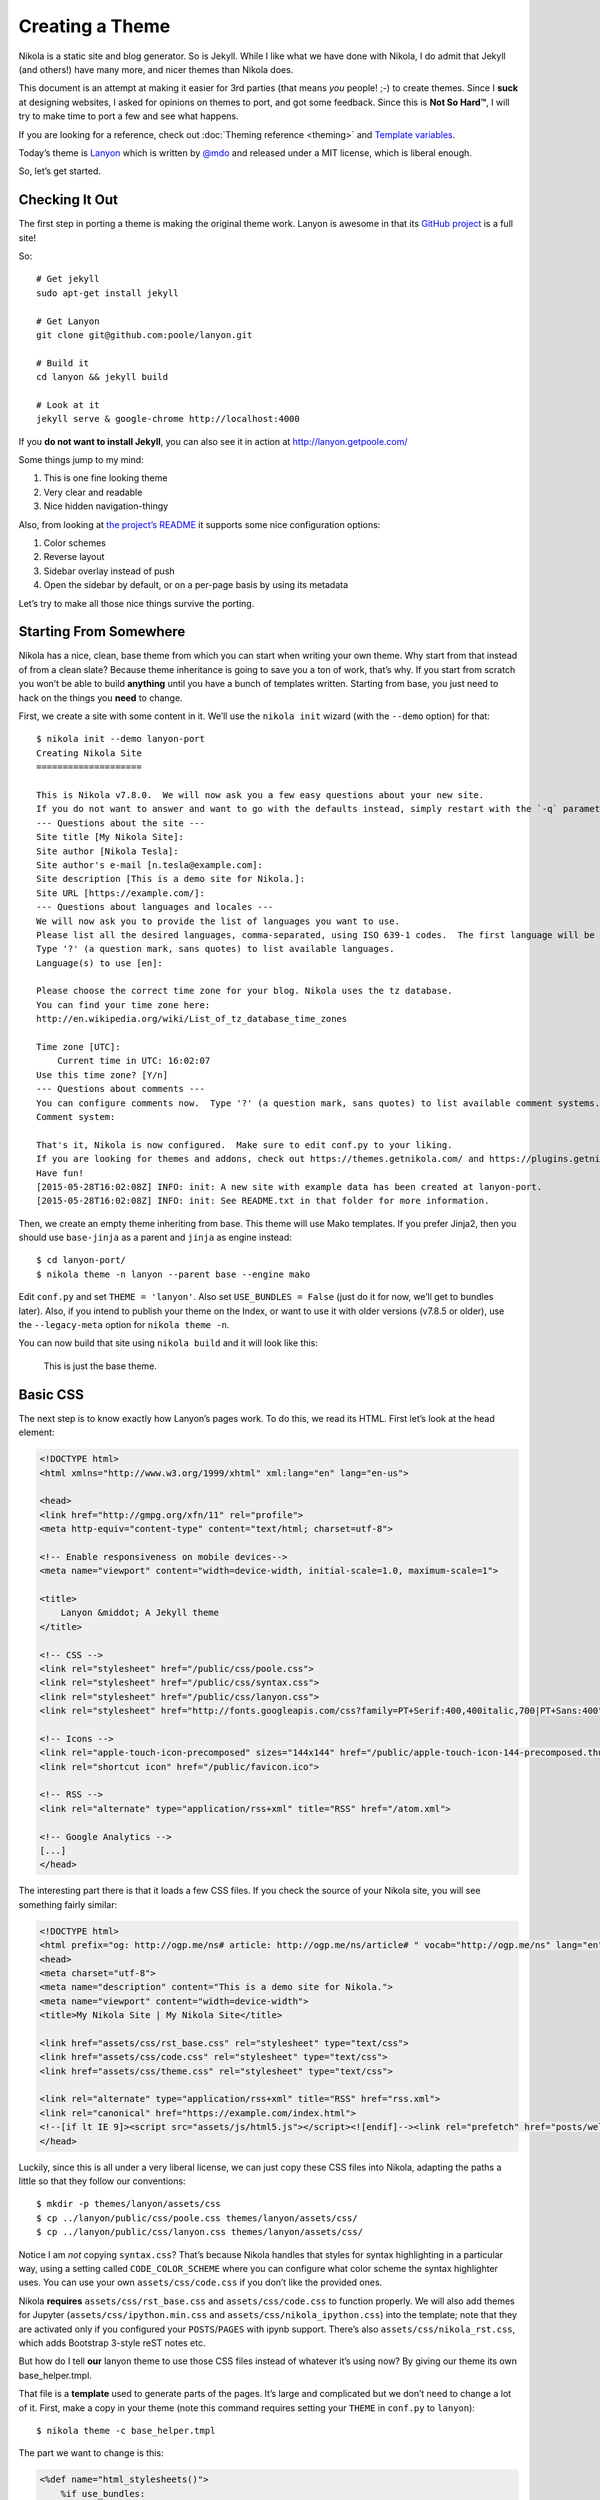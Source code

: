 .. title: Creating a Theme
.. slug: creating-a-theme
.. date: 2015-05-28 18:46:48 UTC
.. tags:
.. category:
.. link:
.. description:
.. type: text

Creating a Theme
================

Nikola is a static site and blog generator. So is Jekyll. While I like what we have done with Nikola,
I do admit that Jekyll (and others!) have many more, and nicer themes than Nikola does.

This document is an attempt at making it easier for 3rd parties (that means *you* people! ;-) to
create themes. Since I **suck** at designing websites, I asked for opinions on themes to port,
and got some feedback. Since this is **Not So Hard™**, I will try to make time to port a few
and see what happens.

If you are looking for a reference, check out :doc:`Theming reference <theming>` and `Template variables <https://getnikola.com/template-variables.html>`_.

Today’s theme is `Lanyon <https://github.com/poole/lanyon>`__ which is written by `@mdo <https://twitter.com/mdo>`__
and released under a MIT license, which is liberal enough.

So, let’s get started.

Checking It Out
---------------

The first step in porting a theme is making the original theme work. Lanyon is awesome in that its
`GitHub project <https://github.com/poole/lanyon>`__ is a full site!

So::

    # Get jekyll
    sudo apt-get install jekyll

    # Get Lanyon
    git clone git@github.com:poole/lanyon.git

    # Build it
    cd lanyon && jekyll build

    # Look at it
    jekyll serve & google-chrome http://localhost:4000

If you **do not want to install Jekyll**, you can also see it in action at http://lanyon.getpoole.com/

Some things jump to my mind:

1. This is one fine looking theme
2. Very clear and readable
3. Nice hidden navigation-thingy

Also, from looking at `the project’s README <https://github.com/poole/lanyon/blob/master/README.md>`__
it supports some nice configuration options:

1. Color schemes
2. Reverse layout
3. Sidebar overlay instead of push
4. Open the sidebar by default, or on a per-page basis by using its metadata

Let’s try to make all those nice things survive the porting.

Starting From Somewhere
-----------------------

Nikola has a nice, clean, base theme from which you can start when writing your own theme.
Why start from that instead of from a clean slate? Because theme inheritance is going to save you a ton of work,
that’s why. If you start from scratch you won’t be able to build **anything** until you have a bunch of
templates written. Starting from base, you just need to hack on the things you **need** to change.

First, we create a site with some content in it. We’ll use the ``nikola init`` wizard (with the ``--demo`` option) for that::

    $ nikola init --demo lanyon-port
    Creating Nikola Site
    ====================

    This is Nikola v7.8.0.  We will now ask you a few easy questions about your new site.
    If you do not want to answer and want to go with the defaults instead, simply restart with the `-q` parameter.
    --- Questions about the site ---
    Site title [My Nikola Site]:
    Site author [Nikola Tesla]:
    Site author's e-mail [n.tesla@example.com]:
    Site description [This is a demo site for Nikola.]:
    Site URL [https://example.com/]:
    --- Questions about languages and locales ---
    We will now ask you to provide the list of languages you want to use.
    Please list all the desired languages, comma-separated, using ISO 639-1 codes.  The first language will be used as the default.
    Type '?' (a question mark, sans quotes) to list available languages.
    Language(s) to use [en]:

    Please choose the correct time zone for your blog. Nikola uses the tz database.
    You can find your time zone here:
    http://en.wikipedia.org/wiki/List_of_tz_database_time_zones

    Time zone [UTC]:
        Current time in UTC: 16:02:07
    Use this time zone? [Y/n]
    --- Questions about comments ---
    You can configure comments now.  Type '?' (a question mark, sans quotes) to list available comment systems.  If you do not want any comments, just leave the field blank.
    Comment system:

    That's it, Nikola is now configured.  Make sure to edit conf.py to your liking.
    If you are looking for themes and addons, check out https://themes.getnikola.com/ and https://plugins.getnikola.com/.
    Have fun!
    [2015-05-28T16:02:08Z] INFO: init: A new site with example data has been created at lanyon-port.
    [2015-05-28T16:02:08Z] INFO: init: See README.txt in that folder for more information.


Then, we create an empty theme inheriting from base. This theme will use Mako templates. If you prefer Jinja2,
then you should use ``base-jinja`` as a parent and ``jinja`` as engine instead::

    $ cd lanyon-port/
    $ nikola theme -n lanyon --parent base --engine mako

Edit ``conf.py`` and set ``THEME = 'lanyon'``. Also set ``USE_BUNDLES = False`` (just do it for now, we’ll get to bundles later).
Also, if you intend to publish your theme on the Index, or want to use it with older versions (v7.8.5 or older), use the ``--legacy-meta`` option for ``nikola theme -n``.

You can now build that site using ``nikola build`` and it will look like this:

.. figure:: https://getnikola.com/images/lanyon-0.thumbnail.png
   :target: https://getnikola.com/images/lanyon-0.png

   This is just the base theme.

Basic CSS
---------

The next step is to know exactly how Lanyon’s pages work. To do this, we read its HTML.
First let’s look at the head element:

.. code:: html

    <!DOCTYPE html>
    <html xmlns="http://www.w3.org/1999/xhtml" xml:lang="en" lang="en-us">

    <head>
    <link href="http://gmpg.org/xfn/11" rel="profile">
    <meta http-equiv="content-type" content="text/html; charset=utf-8">

    <!-- Enable responsiveness on mobile devices-->
    <meta name="viewport" content="width=device-width, initial-scale=1.0, maximum-scale=1">

    <title>
        Lanyon &middot; A Jekyll theme
    </title>

    <!-- CSS -->
    <link rel="stylesheet" href="/public/css/poole.css">
    <link rel="stylesheet" href="/public/css/syntax.css">
    <link rel="stylesheet" href="/public/css/lanyon.css">
    <link rel="stylesheet" href="http://fonts.googleapis.com/css?family=PT+Serif:400,400italic,700|PT+Sans:400">

    <!-- Icons -->
    <link rel="apple-touch-icon-precomposed" sizes="144x144" href="/public/apple-touch-icon-144-precomposed.thumbnail.png">
    <link rel="shortcut icon" href="/public/favicon.ico">

    <!-- RSS -->
    <link rel="alternate" type="application/rss+xml" title="RSS" href="/atom.xml">

    <!-- Google Analytics -->
    [...]
    </head>

The interesting part there is that it loads a few CSS files. If you check the source of your Nikola site, you will
see something fairly similar:

.. code:: html

    <!DOCTYPE html>
    <html prefix="og: http://ogp.me/ns# article: http://ogp.me/ns/article# " vocab="http://ogp.me/ns" lang="en">
    <head>
    <meta charset="utf-8">
    <meta name="description" content="This is a demo site for Nikola.">
    <meta name="viewport" content="width=device-width">
    <title>My Nikola Site | My Nikola Site</title>

    <link href="assets/css/rst_base.css" rel="stylesheet" type="text/css">
    <link href="assets/css/code.css" rel="stylesheet" type="text/css">
    <link href="assets/css/theme.css" rel="stylesheet" type="text/css">

    <link rel="alternate" type="application/rss+xml" title="RSS" href="rss.xml">
    <link rel="canonical" href="https://example.com/index.html">
    <!--[if lt IE 9]><script src="assets/js/html5.js"></script><![endif]--><link rel="prefetch" href="posts/welcome-to-nikola.html" type="text/html">
    </head>



Luckily, since this is all under a very liberal license, we can just copy these CSS files into
Nikola, adapting the paths a little so that they follow our conventions::

    $ mkdir -p themes/lanyon/assets/css
    $ cp ../lanyon/public/css/poole.css themes/lanyon/assets/css/
    $ cp ../lanyon/public/css/lanyon.css themes/lanyon/assets/css/

Notice I am *not* copying ``syntax.css``? That’s because Nikola handles that styles for syntax highlighting
in a particular way, using a setting called ``CODE_COLOR_SCHEME`` where you can configure
what color scheme the syntax highlighter uses. You can use your own ``assets/css/code.css`` if you
don’t like the provided ones.

Nikola **requires** ``assets/css/rst_base.css`` and ``assets/css/code.css`` to function properly.
We will also add themes for Jupyter (``assets/css/ipython.min.css``
and ``assets/css/nikola_ipython.css``) into the template; note that they are
activated only if you configured your ``POSTS``/``PAGES`` with ipynb support.
There’s also ``assets/css/nikola_rst.css``, which adds Bootstrap 3-style reST notes etc.

But how do I tell **our** lanyon theme to use those CSS files instead of whatever it’s using now?
By giving our theme its own base_helper.tmpl.

That file is a **template** used to generate parts of the pages. It’s large and
complicated but we don’t need to change a lot of it. First, make a copy in your
theme (note this command requires setting your ``THEME`` in ``conf.py`` to
``lanyon``)::

    $ nikola theme -c base_helper.tmpl

The part we want to change is this:

.. code:: html+mako

    <%def name="html_stylesheets()">
        %if use_bundles:
            %if use_cdn:
                <link href="/assets/css/all.css" rel="stylesheet" type="text/css">
            %else:
                <link href="/assets/css/all-nocdn.css" rel="stylesheet" type="text/css">
            %endif
        %else:
            <link href="/assets/css/rst_base.css" rel="stylesheet" type="text/css">
            <link href="/assets/css/nikola_rst.css" rel="stylesheet" type="text/css">
            <link href="/assets/css/code.css" rel="stylesheet" type="text/css">
            <link href="/assets/css/theme.css" rel="stylesheet" type="text/css">
            %if has_custom_css:
                <link href="/assets/css/custom.css" rel="stylesheet" type="text/css">
            %endif
        %endif
        % if needs_ipython_css:
            <link href="/assets/css/ipython.min.css" rel="stylesheet" type="text/css">
            <link href="/assets/css/nikola_ipython.css" rel="stylesheet" type="text/css">
        % endif
    </%def>

And we will change it so it uses the lanyon styles instead of theme.css (again, ignore the bundles for now!):

.. code:: html+mako

    <%def name="html_stylesheets()">
        %if use_bundles:
            <link href="/assets/css/all.css" rel="stylesheet" type="text/css">
        %else:
            <link href="/assets/css/rst_base.css" rel="stylesheet" type="text/css">
            <link href="/assets/css/nikola_rst.css" rel="stylesheet" type="text/css">
            <link href="/assets/css/poole.css" rel="stylesheet" type="text/css">
            <link href="/assets/css/lanyon.css" rel="stylesheet" type="text/css">
            <link href="/assets/css/code.css" rel="stylesheet" type="text/css">
            %if has_custom_css:
                <link href="/assets/css/custom.css" rel="stylesheet" type="text/css">
            %endif
        %endif
        % if needs_ipython_css:
            <link href="/assets/css/ipython.min.css" rel="stylesheet" type="text/css">
            <link href="/assets/css/nikola_ipython.css" rel="stylesheet" type="text/css">
        % endif
        <link rel="stylesheet" href="http://fonts.googleapis.com/css?family=PT+Serif:400,400italic,700|PT+Sans:400">
    </%def>

.. figure:: https://getnikola.com/images/lanyon-1.thumbnail.png
   :target: https://getnikola.com/images/lanyon-1.png

   You may say this looks like crap. Don’t worry, we are just starting :-)

Page Layout
-----------

This is trickier but should be no problem for people with a basic understanding of HTML and a desire to make a theme!

Lanyon’s content is split in two parts: a sidebar and the rest. The sidebar looks like this (shortened for comprehension):

.. code:: html

    <body>
    <!-- Target for toggling the sidebar `.sidebar-checkbox` is for regular
         styles, `#sidebar-checkbox` for behavior. -->
    <input type="checkbox" class="sidebar-checkbox" id="sidebar-checkbox">

    <!-- Toggleable sidebar -->
    <div class="sidebar" id="sidebar">
        <div class="sidebar-item">
            <p>A reserved <a href="http://jekyllrb.com" target="_blank">Jekyll</a> theme that places the utmost gravity on content with a hidden drawer. Made by <a href="https://twitter.com/mdo" target="_blank">@mdo</a>.</p>
        </div>

        <nav class="sidebar-nav">
            <a class="sidebar-nav-item active" href="/">Home</a>
            <a class="sidebar-nav-item" href="/about/">About</a>
            [...]
        </nav>
    </div>

So, a plain body, with an input element that controls the sidebar, a div which is the sidebar itself.
Inside that, div.sidebar-item for items, and a nav with "navigational links". This is followed by the "masthead" and
the content itself, which we will look at in a bit.

If we look for the equivalent code in Nikola’s side, we see this:

.. code:: html

    <body>
    <a href="#content" class="sr-only sr-only-focusable">Skip to main content</a>
    <div id="container">
    <header id="header" role="banner">
    <h1 id="brand"><a href="https://example.com/" title="My Nikola Site" rel="home"> <span id="blog-title">My Nikola Site</span> </a></h1>
    <nav id="menu" role="navigation"><ul>
    <li><a href="../archive.html">Archive</a></li>
                    <li><a href="../categories/index.html">Tags</a></li>
                    <li><a href="../rss.xml">RSS feed</a></li>

So Nikola has the "masthead" above the nav element, and uses list elements in nav instead of bare links.
Not all that different is it?

Let’s make it lanyon-like! We will need 2 more templates: `base.tmpl <https://github.com/getnikola/nikola/blob/master/nikola/data/themes/base/templates/base.tmpl>`__ and `base_header.tmpl <https://github.com/getnikola/nikola/blob/master/nikola/data/themes/base/templates/base_header.tmpl>`__. Get them and put them in your ``themes/lanyon/templates`` folder.

Let’s look at ``base.tmpl`` first. It’s short and nice, it looks like a webpage without
all the interesting stuff:

.. code:: html+mako

    ## -*- coding: utf-8 -*-
    <%namespace name="base" file="base_helper.tmpl" import="*"/>
    <%namespace name="header" file="base_header.tmpl" import="*"/>
    <%namespace name="footer" file="base_footer.tmpl" import="*"/>
    ${set_locale(lang)}
    ${base.html_headstart()}
    <%block name="extra_head">
    ### Leave this block alone.
    </%block>
    ${template_hooks['extra_head']()}
    </head>
    <body>
    <a href="#content" class="sr-only sr-only-focusable">${messages("Skip to main content")}</a>
        <div id="container">
            ${header.html_header()}
            <main id="content" role="main">
                <%block name="content"></%block>
            </main>
            ${footer.html_footer()}
        </div>
        ${body_end}
        ${template_hooks['body_end']()}
        ${base.late_load_js()}
    </body>
    </html>

That link which says "Skip to main content" is very important for accessibility, so we will leave it in
place. But below, you can see how it creates the "container" div we see in the Nikola page, and the content is
created by ``html_header()`` which is defined in ``base_header.tmpl`` The actual ``nav`` element is done
by the ``html_navigation_links`` function out of the ``NAVIGATION_LINKS`` option.

So, first, lets change that base template to be more lanyon-like:

.. code:: html+mako

    ## -*- coding: utf-8 -*-
    <%namespace name="base" file="base_helper.tmpl" import="*"/>
    <%namespace name="header" file="base_header.tmpl" import="*"/>
    <%namespace name="footer" file="base_footer.tmpl" import="*"/>
    ${set_locale(lang)}
    ${base.html_headstart()}
    <%block name="extra_head">
    ### Leave this block alone.
    </%block>
    ${template_hooks['extra_head']()}
    </head>
    <body>
        <a href="#content" class="sr-only sr-only-focusable">${messages("Skip to main content")}</a>
        <!-- Target for toggling the sidebar `.sidebar-checkbox` is for regular
                styles, `#sidebar-checkbox` for behavior. -->
        <input type="checkbox" class="sidebar-checkbox" id="sidebar-checkbox">

        <!-- Toggleable sidebar -->
        <div class="sidebar" id="sidebar">
            <div class="sidebar-item">
                <p>A reserved <a href="http://getnikola.com" target="_blank">Nikola</a> theme that places the utmost gravity on content with a hidden drawer. Made by <a href="https://twitter.com/mdo" target="_blank">@mdo</a> for Jekyll,
                ported to Nikola by <a href="https://twitter.com/ralsina" target="_blank">@ralsina</a>.</p>
            </div>
            ${header.html_navigation_links()}
        </div>

        <main id="content" role="main">
            <%block name="content"></%block>
        </main>
        ${footer.html_footer()}
        ${body_end}
        ${template_hooks['body_end']()}
        ${base.late_load_js()}
    </body>
    </html>

.. figure:: https://getnikola.com/images/lanyon-2.thumbnail.png
   :target: https://getnikola.com/images/lanyon-2.png

   And that’s after I exposed the sidebar by clicking on an invisible widget!

One problem, which causes that yellow color in the sidebar is a CSS conflict.
We are loading ``rst_base.css`` which specifies
the background color of ``div.sidebar`` which is more specific than
``lanyon.css``, which specifies for ``.sidebar`` alone.

There are many ways to fix this, I chose to change lanyon.css to also use div.sidebar:

.. code:: css

    div.sidebar,.sidebar {
        position: fixed;
        top: 0;
        bottom: 0;
        left: -14rem;
        width: 14rem;
        [...]

This is annoying but it will happen when you just grab CSS from different places. The "Inspect Element"
feature of your web browser is your best friend for these situations.

Another problem is that the contents of the nav element are wrong. They are not bare links. We will fix that in
``base_header.html``, like this:

.. code:: html+mako

    <%def name="html_navigation_links()">
        <nav id="menu" role="navigation" class="sidebar-nav">
        %for url, text in navigation_links[lang]:
            <a class="sidebar-nav-item" href="${url}">${text}</a>
        %endfor
        ${template_hooks['menu']()}
        ${template_hooks['menu_alt']()}
        </nav>
    </%def>

**Note: this means this theme will not support submenus in navigation. If you want that, I’ll happily take a patch.**

.. figure:: https://getnikola.com/images/lanyon-3.thumbnail.png
   :target: https://getnikola.com/images/lanyon-3.png

   Starting to see a resemblance?

Now let’s look at the content. In Lanyon, this is how the "main" content looks:

.. code:: html

    <!-- Wrap is the content to shift when toggling the sidebar. We wrap the
         content to avoid any CSS collisions with our real content. -->
    <div class="wrap">
      <div class="masthead">
        <div class="container">
          <h3 class="masthead-title">
            <a href="/" title="Home">Lanyon</a>
            <small>A Jekyll theme</small>
          </h3>
        </div>
      </div>

      <div class="container content">
        <div class="post">
            <h1 class="post-title">Introducing Lanyon</h1>
            <span class="post-date">02 Jan 2014</span>
            <p>Lanyon is an unassuming <a href="http://jekyllrb.com">Jekyll</a> theme [...]
        </div>
      </div>
    </div>
    <label for="sidebar-checkbox" class="sidebar-toggle"></label>
    </body>
    </html>

Everything inside the "container content" div is… the content. The rest is a masthead with the site title
and at the bottom a label for the sidebar toggle. Easy to do in ``base.tmpl``
(only showing the relevant part):

.. code:: html+mako

        <!-- Wrap is the content to shift when toggling the sidebar. We wrap the
            content to avoid any CSS collisions with our real content. -->
        <div class="wrap">
        <div class="masthead">
            <div class="container">
            <h3 class="masthead-title">
                <a href="/" title="Home">Lanyon</a>
                <small>A Jekyll theme</small>
            </h3>
            </div>
        </div>

        <div class="container content" id="content">
            <%block name="content"></%block>
        </div>
        </div>
        <label for="sidebar-checkbox" class="sidebar-toggle"></label>
        ${footer.html_footer()}
        ${body_end}
        ${template_hooks['body_end']()}
        ${base.late_load_js()}
    </body>
    </html>

.. figure:: https://getnikola.com/images/lanyon-4.thumbnail.png
   :target: https://getnikola.com/images/lanyon-4.png

   Getting there!

The sidebar looks bad because of yet more CSS conflicts with ``rst_base.css``. By
adding some extra styling in ``lanyon.css``, it will look better.

.. code:: css

    /* Style and "hide" the sidebar */
    div.sidebar, .sidebar {
      position: fixed;
      top: 0;
      bottom: 0;
      left: -14rem;
      width: 14rem;
      visibility: hidden;
      overflow-y: auto;
      padding: 0;
      margin: 0;
      border: none;
      font-family: "PT Sans", Helvetica, Arial, sans-serif;
      font-size: .875rem; /* 15px */
      color: rgba(255,255,255,.6);
      background-color: #202020;
      -webkit-transition: all .3s ease-in-out;
              transition: all .3s ease-in-out;
    }

Also, the accessibility link on top is visible when it should not. That’s
because we removed ``theme.css`` from the base theme, and with it, we lost a
couple of classes. We can add them in ``lanyon.css``, along with others used by other
pieces of the site:

.. code:: css

    .sr-only {
      position: absolute;
      width: 1px;
      height: 1px;
      padding: 0;
      margin: -1px;
      overflow: hidden;
      clip: rect(0, 0, 0, 0);
      border: 0;
    }

    .sr-only-focusable:active,
    .sr-only-focusable:focus {
      position: static;
      width: auto;
      height: auto;
      margin: 0;
      overflow: visible;
      clip: auto;
    }

    .breadcrumb {
      padding: 8px 15px;
      margin-bottom: 20px;
      list-style: none;
    }

    .breadcrumb > li {
      display: inline-block;
      margin-right: 0;
      margin-left: 0;
    }

    .breadcrumb > li:after {
      content: ' / ';
      color: #888;
    }

    .breadcrumb > li:last-of-type:after {
      content: '';
      margin-left: 0;
    }

    .thumbnails > li {
      display: inline-block;
      margin-right: 10px;
    }

    .thumbnails > li:last-of-type {
      margin-right: 0;
    }


.. figure:: https://getnikola.com/images/lanyon-5.thumbnail.png
   :target: https://getnikola.com/images/lanyon-5.png

   Little by little, things look better.

One clear problem is that the title "Lanyon · A Jekyll theme" is set in the
theme itself. We don’t do that sort of thing in Nikola, we have settings for
that. So, let’s use them. There is a ``html_site_title`` function in
``base_helper.tmpl`` which is just the thing. So we change base.tmpl to use it:

.. code:: html+mako

    <div class="wrap">
      <div class="masthead">
        <div class="container">
          ${header.html_site_title()}
        </div>
      </div>

That’s a ``<h1>`` instead of a ``<h3>`` like Lanyon does, but hey, it’s the
right thing to do. If you want to go with an ``<h3>``, just
change ``html_site_title`` itself.

And now we more or less have the correct page layout and styles. Except for a
rather large thing…

Typography
----------

You can see in the previous screenshot that text still looks quite different in our port: Serif versus Sans-Serif
content, and the titles have different colors!

Let’s start with the titles. Here’s how they look in Lanyon:

.. code:: html

          <h3 class="masthead-title">
            <a href="/" title="Home">Lanyon</a>
            <small>A Jekyll theme</small>
          </h3>

Versus our port:

.. code:: html

    <h1 id="brand"><a href="https://example.com/" title="My Nikola Site" rel="home">

So, it looks like we will have to fix ``html_site_title`` after all:

.. code:: html+mako

    <%def name="html_site_title()">
        <h3 id="brand" class="masthead-title">
        <a href="${abs_link(_link("root", None, lang))}" title="${blog_title}" rel="home">${blog_title}</a>
        </h3>
    </%def>

As for the actual content, that’s not in any of the templates we have seen so far. The page you see is an
"index.tmpl" page, which means it’s a list of blog posts shown one below the
other. Obviously it’s not doing
things in the way the Lanyon CSS expects it to. Here’s the original, which you
can find in Nikola’s source
code:

.. code:: html+mako

    ## -*- coding: utf-8 -*-
    <%namespace name="helper" file="index_helper.tmpl"/>
    <%namespace name="comments" file="comments_helper.tmpl"/>
    <%inherit file="base.tmpl"/>

    <%block name="extra_head">
        ${parent.extra_head()}
        % if posts and (permalink == '/' or permalink == '/' + index_file):
            <link rel="prefetch" href="${posts[0].permalink()}" type="text/html">
        % endif
    </%block>

    <%block name="content">
    <%block name="content_header"></%block>
    <div class="postindex">
    % for post in posts:
        <article class="h-entry post-${post.meta('type')}">
        <header>
            <h1 class="p-name entry-title"><a href="${post.permalink()}" class="u-url">${post.title()|h}</a></h1>
            <div class="metadata">
                <p class="byline author vcard"><span class="byline-name fn">${post.author()}</span></p>
                <p class="dateline"><a href="${post.permalink()}" rel="bookmark"><time class="published dt-published" datetime="${post.date.isoformat()}" title="${post.formatted_date(date_format)}">${post.formatted_date(date_format)}</time></a></p>
                % if not post.meta('nocomments') and site_has_comments:
                    <p class="commentline">${comments.comment_link(post.permalink(), post._base_path)}
                % endif
            </div>
        </header>
        %if index_teasers:
        <div class="p-summary entry-summary">
        ${post.text(teaser_only=True)}
        %else:
        <div class="e-content entry-content">
        ${post.text(teaser_only=False)}
        %endif
        </div>
        </article>
    % endfor
    </div>
    ${helper.html_pager()}
    ${comments.comment_link_script()}
    ${helper.mathjax_script(posts)}
    </%block>


And this is how it looks after I played with it for a while, making it generate code that looks closer to
the Lanyon original:

.. code:: html+mako

    <%block name="content">
    <%block name="content_header"></%block>
    <div class="posts">
    % for post in posts:
        <article class="post h-entry post-${post.meta('type')}">
        <header>
            <h1 class="post-title p-name"><a href="${post.permalink()}" class="u-url">${post.title()|h}</a></h1>
            <div class="metadata">
                <p class="byline author vcard"><span class="byline-name fn">${post.author()}</span></p>
                <p class="dateline"><a href="${post.permalink()}" rel="bookmark"><time class="post-date published dt-published" datetime="${post.date.isoformat()}" title="${post.formatted_date(date_format)}">${post.formatted_date(date_format)}</time></a></p>
                % if not post.meta('nocomments') and site_has_comments:
                    <p class="commentline">${comments.comment_link(post.permalink(), post._base_path)}
                % endif
            </div>
        </header>
        %if index_teasers:
        <div class="p-summary entry-summary">
        ${post.text(teaser_only=True)}
        %else:
        <div class="e-content entry-content">
        ${post.text(teaser_only=False)}
        %endif
        </div>
        </article>
    % endfor
    </div>
    ${helper.html_pager()}
    ${comments.comment_link_script()}
    ${helper.mathjax_script(posts)}
    </%block>

With these changes, it looks… similar?

.. figure:: https://getnikola.com/images/lanyon-6.thumbnail.png
   :target: https://getnikola.com/images/lanyon-6.png

   It does!

Similar changes (basically adding class names to elements) needed to be done in ``post_header.tmpl``:

.. code:: html+mako

    <%def name="html_post_header()">
        <header>
            ${html_title()}
            <div class="metadata">
                <p class="byline author vcard"><span class="byline-name fn">${post.author()}</span></p>
                <p class="dateline"><a href="${post.permalink()}" rel="bookmark"><time class="post-date published dt-published" datetime="${post.date.isoformat()}" itemprop="datePublished" title="${post.formatted_date(date_format)}">${post.formatted_date(date_format)}</time></a></p>
                % if not post.meta('nocomments') and site_has_comments:
                    <p class="commentline">${comments.comment_link(post.permalink(), post._base_path)}
                % endif
                %if post.description():
                    <meta name="description" itemprop="description" content="${post.description()}">
                %endif
            </div>
            ${html_translations(post)}
        </header>
    </%def>

Customization
-------------

The original Lanyon theme supports some personalization options. It suggests you do them by tweaking the templates, and
you *can* also do that in the Nikola port. But we prefer to use options for that, so that you can get a later, better
version of the theme and it will still "just work".

Let’s see the color schemes first. They apply easily, just tweak your ``body`` element like this:

.. code:: html

    <body class="theme-base-08">
    ...
    </body>

We can tweak ``base.tmpl`` to do just that:

.. code:: html+mako

    % if lanyon_subtheme:
    <body class="${lanyon_subtheme}">
    %else:
    <body>
    %endif

And then we can put the options in conf.py’s ``GLOBAL_CONTEXT``:

.. code:: python

    GLOBAL_CONTEXT = {
        "lanyon_subtheme": "theme-base-08"
    }

.. figure:: https://getnikola.com/images/lanyon-7.thumbnail.png
   :target: https://getnikola.com/images/lanyon-7.png

   Look at it, all themed up.

Doing the same for layout-reverse, sidebar-overlay and the rest is left as an exercise for the reader.

Bundles
-------

If you have ``webassets`` installed and the ``USE_BUNDLES`` option set to True, Nikola can put several CSS or JS files together in a larger file,
which makes sites load faster. To do that, your theme needs a ``bundles`` file where the syntax is::

    outputfile1.js=thing1.js,thing2.js,...
    outputfile2.css=thing1.css,thing2.css,...

For the Lanyon theme, it should be like this::

    assets/css/all.css=rst_base.css,nikola_rst.css,code.css,poole.css,lanyon.css,custom.css

**Note:** Some themes also support the ``USE_CDN`` option meaning that in some cases it will load one bundle with all CSS and in other will load some CSS files
from a CDN and others from a bundle. This is complicated and probably not worth the effort.

The End
-------

And that’s it, that’s a whole theme. Eventually, once people start using it, they will notice small broken details, which will need handling one at a time.

This theme should be available in http://themes.getnikola.com/v7/lanyon/ and you can see it in action at https://themes.getnikola.com/v7/lanyon/demo/ .

What if you want to extend other parts of the theme? Check out the :doc:`Theming reference <theming>`. You can also contribute your improvements to the `nikola-themes <https://github.com/getnikola/nikola>` repository on GitHub.
